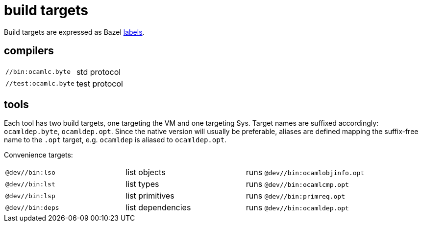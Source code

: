 = build targets

Build targets are expressed as Bazel link:https://bazel.build/concepts/labels[labels].

== compilers

[cols="1,1"]
|===
| `//bin:ocamlc.byte` | std protocol
| `//test:ocamlc.byte` | test protocol
|===

== tools

Each tool has two build targets, one targeting the VM and one
targeting Sys. Target names are suffixed accordingly: `ocamldep.byte`,
`ocamldep.opt`. Since the native version will usually be preferable,
aliases are defined mapping the suffix-free name to the `.opt` target,
e.g. `ocamldep` is aliased to `ocamldep.opt`.


Convenience targets:

[cols="1,1,1"]
|===
| `@dev//bin:lso` | list objects | runs `@dev//bin:ocamlobjinfo.opt`
| `@dev//bin:lst` | list types | runs `@dev//bin:ocamlcmp.opt`
| `@dev//bin:lsp` | list primitives | runs `@dev//bin:primreq.opt`
| `@dev//bin:deps` | list dependencies | runs `@dev//bin:ocamldep.opt`
|===
